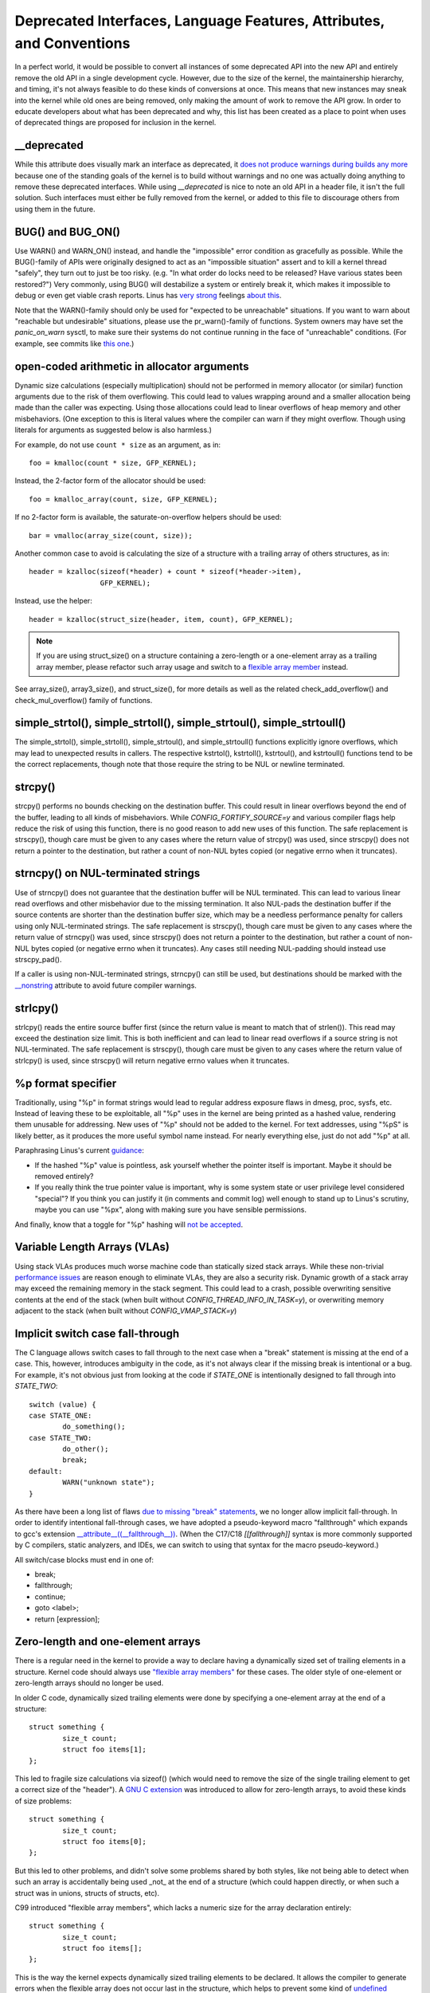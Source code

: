 .. SPDX-License-Identifier: GPL-2.0

.. _deprecated:

=====================================================================
Deprecated Interfaces, Language Features, Attributes, and Conventions
=====================================================================

In a perfect world, it would be possible to convert all instances of
some deprecated API into the new API and entirely remove the old API in
a single development cycle. However, due to the size of the kernel, the
maintainership hierarchy, and timing, it's not always feasible to do these
kinds of conversions at once. This means that new instances may sneak into
the kernel while old ones are being removed, only making the amount of
work to remove the API grow. In order to educate developers about what
has been deprecated and why, this list has been created as a place to
point when uses of deprecated things are proposed for inclusion in the
kernel.

__deprecated
------------
While this attribute does visually mark an interface as deprecated,
it `does not produce warnings during builds any more
<https://git.kernel.org/linus/771c035372a036f83353eef46dbb829780330234>`_
because one of the standing goals of the kernel is to build without
warnings and no one was actually doing anything to remove these deprecated
interfaces. While using `__deprecated` is nice to note an old API in
a header file, it isn't the full solution. Such interfaces must either
be fully removed from the kernel, or added to this file to discourage
others from using them in the future.

BUG() and BUG_ON()
------------------
Use WARN() and WARN_ON() instead, and handle the "impossible"
error condition as gracefully as possible. While the BUG()-family
of APIs were originally designed to act as an "impossible situation"
assert and to kill a kernel thread "safely", they turn out to just be
too risky. (e.g. "In what order do locks need to be released? Have
various states been restored?") Very commonly, using BUG() will
destabilize a system or entirely break it, which makes it impossible
to debug or even get viable crash reports. Linus has `very strong
<https://lore.kernel.org/lkml/CA+55aFy6jNLsywVYdGp83AMrXBo_P-pkjkphPGrO=82SPKCpLQ@mail.gmail.com/>`_
feelings `about this
<https://lore.kernel.org/lkml/CAHk-=whDHsbK3HTOpTF=ue_o04onRwTEaK_ZoJp_fjbqq4+=Jw@mail.gmail.com/>`_.

Note that the WARN()-family should only be used for "expected to
be unreachable" situations. If you want to warn about "reachable
but undesirable" situations, please use the pr_warn()-family of
functions. System owners may have set the *panic_on_warn* sysctl,
to make sure their systems do not continue running in the face of
"unreachable" conditions. (For example, see commits like `this one
<https://git.kernel.org/linus/d4689846881d160a4d12a514e991a740bcb5d65a>`_.)

open-coded arithmetic in allocator arguments
--------------------------------------------
Dynamic size calculations (especially multiplication) should not be
performed in memory allocator (or similar) function arguments due to the
risk of them overflowing. This could lead to values wrapping around and a
smaller allocation being made than the caller was expecting. Using those
allocations could lead to linear overflows of heap memory and other
misbehaviors. (One exception to this is literal values where the compiler
can warn if they might overflow. Though using literals for arguments as
suggested below is also harmless.)

For example, do not use ``count * size`` as an argument, as in::

	foo = kmalloc(count * size, GFP_KERNEL);

Instead, the 2-factor form of the allocator should be used::

	foo = kmalloc_array(count, size, GFP_KERNEL);

If no 2-factor form is available, the saturate-on-overflow helpers should
be used::

	bar = vmalloc(array_size(count, size));

Another common case to avoid is calculating the size of a structure with
a trailing array of others structures, as in::

	header = kzalloc(sizeof(*header) + count * sizeof(*header->item),
			 GFP_KERNEL);

Instead, use the helper::

	header = kzalloc(struct_size(header, item, count), GFP_KERNEL);

.. note:: If you are using struct_size() on a structure containing a zero-length
        or a one-element array as a trailing array member, please refactor such
        array usage and switch to a `flexible array member
        <#zero-length-and-one-element-arrays>`_ instead.

See array_size(), array3_size(), and struct_size(),
for more details as well as the related check_add_overflow() and
check_mul_overflow() family of functions.

simple_strtol(), simple_strtoll(), simple_strtoul(), simple_strtoull()
----------------------------------------------------------------------
The simple_strtol(), simple_strtoll(),
simple_strtoul(), and simple_strtoull() functions
explicitly ignore overflows, which may lead to unexpected results
in callers. The respective kstrtol(), kstrtoll(),
kstrtoul(), and kstrtoull() functions tend to be the
correct replacements, though note that those require the string to be
NUL or newline terminated.

strcpy()
--------
strcpy() performs no bounds checking on the destination buffer. This
could result in linear overflows beyond the end of the buffer, leading to
all kinds of misbehaviors. While `CONFIG_FORTIFY_SOURCE=y` and various
compiler flags help reduce the risk of using this function, there is
no good reason to add new uses of this function. The safe replacement
is strscpy(), though care must be given to any cases where the return
value of strcpy() was used, since strscpy() does not return a pointer to
the destination, but rather a count of non-NUL bytes copied (or negative
errno when it truncates).

strncpy() on NUL-terminated strings
-----------------------------------
Use of strncpy() does not guarantee that the destination buffer will
be NUL terminated. This can lead to various linear read overflows and
other misbehavior due to the missing termination. It also NUL-pads
the destination buffer if the source contents are shorter than the
destination buffer size, which may be a needless performance penalty
for callers using only NUL-terminated strings. The safe replacement is
strscpy(), though care must be given to any cases where the return value
of strncpy() was used, since strscpy() does not return a pointer to the
destination, but rather a count of non-NUL bytes copied (or negative
errno when it truncates). Any cases still needing NUL-padding should
instead use strscpy_pad().

If a caller is using non-NUL-terminated strings, strncpy() can
still be used, but destinations should be marked with the `__nonstring
<https://gcc.gnu.org/onlinedocs/gcc/Common-Variable-Attributes.html>`_
attribute to avoid future compiler warnings.

strlcpy()
---------
strlcpy() reads the entire source buffer first (since the return value
is meant to match that of strlen()). This read may exceed the destination
size limit. This is both inefficient and can lead to linear read overflows
if a source string is not NUL-terminated. The safe replacement is strscpy(),
though care must be given to any cases where the return value of strlcpy()
is used, since strscpy() will return negative errno values when it truncates.

%p format specifier
-------------------
Traditionally, using "%p" in format strings would lead to regular address
exposure flaws in dmesg, proc, sysfs, etc. Instead of leaving these to
be exploitable, all "%p" uses in the kernel are being printed as a hashed
value, rendering them unusable for addressing. New uses of "%p" should not
be added to the kernel. For text addresses, using "%pS" is likely better,
as it produces the more useful symbol name instead. For nearly everything
else, just do not add "%p" at all.

Paraphrasing Linus's current `guidance <https://lore.kernel.org/lkml/CA+55aFwQEd_d40g4mUCSsVRZzrFPUJt74vc6PPpb675hYNXcKw@mail.gmail.com/>`_:

- If the hashed "%p" value is pointless, ask yourself whether the pointer
  itself is important. Maybe it should be removed entirely?
- If you really think the true pointer value is important, why is some
  system state or user privilege level considered "special"? If you think
  you can justify it (in comments and commit log) well enough to stand
  up to Linus's scrutiny, maybe you can use "%px", along with making sure
  you have sensible permissions.

And finally, know that a toggle for "%p" hashing will `not be accepted <https://lore.kernel.org/lkml/CA+55aFwieC1-nAs+NFq9RTwaR8ef9hWa4MjNBWL41F-8wM49eA@mail.gmail.com/>`_.

Variable Length Arrays (VLAs)
-----------------------------
Using stack VLAs produces much worse machine code than statically
sized stack arrays. While these non-trivial `performance issues
<https://git.kernel.org/linus/02361bc77888>`_ are reason enough to
eliminate VLAs, they are also a security risk. Dynamic growth of a stack
array may exceed the remaining memory in the stack segment. This could
lead to a crash, possible overwriting sensitive contents at the end of the
stack (when built without `CONFIG_THREAD_INFO_IN_TASK=y`), or overwriting
memory adjacent to the stack (when built without `CONFIG_VMAP_STACK=y`)

Implicit switch case fall-through
---------------------------------
The C language allows switch cases to fall through to the next case
when a "break" statement is missing at the end of a case. This, however,
introduces ambiguity in the code, as it's not always clear if the missing
break is intentional or a bug. For example, it's not obvious just from
looking at the code if `STATE_ONE` is intentionally designed to fall
through into `STATE_TWO`::

	switch (value) {
	case STATE_ONE:
		do_something();
	case STATE_TWO:
		do_other();
		break;
	default:
		WARN("unknown state");
	}

As there have been a long list of flaws `due to missing "break" statements
<https://cwe.mitre.org/data/definitions/484.html>`_, we no longer allow
implicit fall-through. In order to identify intentional fall-through
cases, we have adopted a pseudo-keyword macro "fallthrough" which
expands to gcc's extension `__attribute__((__fallthrough__))
<https://gcc.gnu.org/onlinedocs/gcc/Statement-Attributes.html>`_.
(When the C17/C18  `[[fallthrough]]` syntax is more commonly supported by
C compilers, static analyzers, and IDEs, we can switch to using that syntax
for the macro pseudo-keyword.)

All switch/case blocks must end in one of:

* break;
* fallthrough;
* continue;
* goto <label>;
* return [expression];

Zero-length and one-element arrays
----------------------------------
There is a regular need in the kernel to provide a way to declare having
a dynamically sized set of trailing elements in a structure. Kernel code
should always use `"flexible array members" <https://en.wikipedia.org/wiki/Flexible_array_member>`_
for these cases. The older style of one-element or zero-length arrays should
no longer be used.

In older C code, dynamically sized trailing elements were done by specifying
a one-element array at the end of a structure::

        struct something {
                size_t count;
                struct foo items[1];
        };

This led to fragile size calculations via sizeof() (which would need to
remove the size of the single trailing element to get a correct size of
the "header"). A `GNU C extension <https://gcc.gnu.org/onlinedocs/gcc/Zero-Length.html>`_
was introduced to allow for zero-length arrays, to avoid these kinds of
size problems::

        struct something {
                size_t count;
                struct foo items[0];
        };

But this led to other problems, and didn't solve some problems shared by
both styles, like not being able to detect when such an array is accidentally
being used _not_ at the end of a structure (which could happen directly, or
when such a struct was in unions, structs of structs, etc).

C99 introduced "flexible array members", which lacks a numeric size for
the array declaration entirely::

        struct something {
                size_t count;
                struct foo items[];
        };

This is the way the kernel expects dynamically sized trailing elements
to be declared. It allows the compiler to generate errors when the
flexible array does not occur last in the structure, which helps to prevent
some kind of `undefined behavior
<https://git.kernel.org/linus/76497732932f15e7323dc805e8ea8dc11bb587cf>`_
bugs from being inadvertently introduced to the codebase. It also allows
the compiler to correctly analyze array sizes (via sizeof(),
`CONFIG_FORTIFY_SOURCE`, and `CONFIG_UBSAN_BOUNDS`). For instance,
there is no mechanism that warns us that the following application of the
sizeof() operator to a zero-length array always results in zero::

        struct something {
                size_t count;
                struct foo items[0];
        };

        struct something *instance;

        instance = kmalloc(struct_size(instance, items, count), GFP_KERNEL);
        instance->count = count;

        size = sizeof(instance->items) * instance->count;
        memcpy(instance->items, source, size);

At the last line of code above, ``size`` turns out to be ``zero``, when one might
have thought it represents the total size in bytes of the dynamic memory recently
allocated for the trailing array ``items``. Here are a couple examples of this
issue: `link 1
<https://git.kernel.org/linus/f2cd32a443da694ac4e28fbf4ac6f9d5cc63a539>`_,
`link 2
<https://git.kernel.org/linus/ab91c2a89f86be2898cee208d492816ec238b2cf>`_.
Instead, `flexible array members have incomplete type, and so the sizeof()
operator may not be applied <https://gcc.gnu.org/onlinedocs/gcc/Zero-Length.html>`_,
so any misuse of such operators will be immediately noticed at build time.

With respect to one-element arrays, one has to be acutely aware that `such arrays
occupy at least as much space as a single object of the type
<https://gcc.gnu.org/onlinedocs/gcc/Zero-Length.html>`_,
hence they contribute to the size of the enclosing structure. This is prone
to error every time people want to calculate the total size of dynamic memory
to allocate for a structure containing an array of this kind as a member::

        struct something {
                size_t count;
                struct foo items[1];
        };

        struct something *instance;

        instance = kmalloc(struct_size(instance, items, count - 1), GFP_KERNEL);
        instance->count = count;

        size = sizeof(instance->items) * instance->count;
        memcpy(instance->items, source, size);

In the example above, we had to remember to calculate ``count - 1`` when using
the struct_size() helper, otherwise we would have --unintentionally-- allocated
memory for one too many ``items`` objects. The cleanest and least error-prone way
to implement this is through the use of a `flexible array member`, together with
struct_size() and flex_array_size() helpers::

        struct something {
                size_t count;
                struct foo items[];
        };

        struct something *instance;

        instance = kmalloc(struct_size(instance, items, count), GFP_KERNEL);
        instance->count = count;

        memcpy(instance->items, source, flex_array_size(instance, items, instance->count));
